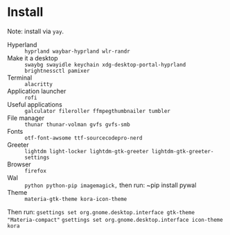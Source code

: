 
* Install
Note: install via ~yay~.

 - Hyperland :: ~hyprland waybar-hyprland wlr-randr~
 - Make it a desktop :: ~swaybg swayidle keychain xdg-desktop-portal-hyprland brightnessctl pamixer~
 - Terminal :: ~alacritty~
 - Application launcher :: ~rofi~
 - Useful applications :: ~galculator fileroller ffmpegthumbnailer tumbler~
 - File manager :: ~thunar thunar-volman gvfs gvfs-smb~
 - Fonts :: ~otf-font-awsome ttf-sourcecodepro-nerd~
 - Greeter :: ~lightdm light-locker lightdm-gtk-greeter lightdm-gtk-greeter-settings~
 - Browser :: ~firefox~
 - Wal :: ~python python-pip imagemagick,~ then run: ~pip install pywal
 - Theme :: ~materia-gtk-theme kora-icon-theme~

Then run:
  ~gsettings set org.gnome.desktop.interface gtk-theme "Materia-compact"~
  ~gsettings set org.gnome.desktop.interface icon-theme kora~
